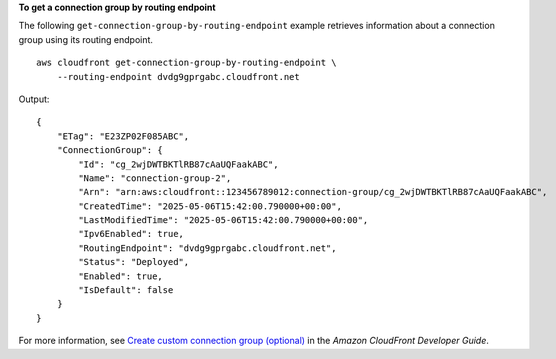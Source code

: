 **To get a connection group by routing endpoint**

The following ``get-connection-group-by-routing-endpoint`` example retrieves information about a connection group using its routing endpoint. ::

    aws cloudfront get-connection-group-by-routing-endpoint \
        --routing-endpoint dvdg9gprgabc.cloudfront.net

Output::

    {
        "ETag": "E23ZP02F085ABC",
        "ConnectionGroup": {
            "Id": "cg_2wjDWTBKTlRB87cAaUQFaakABC",
            "Name": "connection-group-2",
            "Arn": "arn:aws:cloudfront::123456789012:connection-group/cg_2wjDWTBKTlRB87cAaUQFaakABC",
            "CreatedTime": "2025-05-06T15:42:00.790000+00:00",
            "LastModifiedTime": "2025-05-06T15:42:00.790000+00:00",
            "Ipv6Enabled": true,
            "RoutingEndpoint": "dvdg9gprgabc.cloudfront.net",
            "Status": "Deployed",
            "Enabled": true,
            "IsDefault": false
        }
    }

For more information, see `Create custom connection group (optional) <https://docs.aws.amazon.com/AmazonCloudFront/latest/DeveloperGuide/custom-connection-group.html>`__ in the *Amazon CloudFront Developer Guide*.
